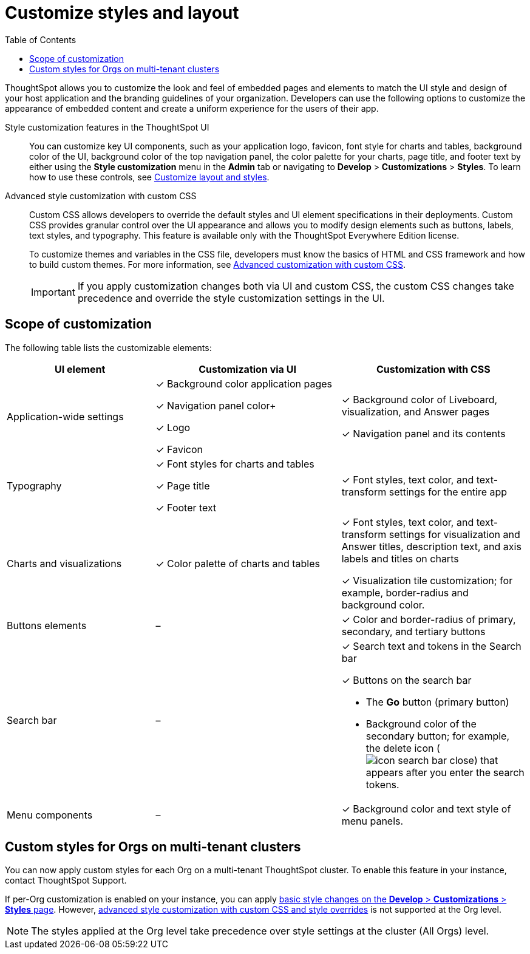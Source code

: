 = Customize styles and layout
:toc: true
:toclevels: 1

:page-title: Customize styles and layout
:page-pageid: style-customization
:page-description: Customize styles, design, and layout of embedded ThoughtSpot app using UI and custom CSS

ThoughtSpot allows you to customize the look and feel of embedded pages and elements to match the UI style and design of your host application and the branding guidelines of your organization. Developers can use the following options to customize the appearance of embedded content and create a uniform experience for the users of their app.

Style customization features in the ThoughtSpot UI::

You can customize key UI components, such as your application logo, favicon, font style for charts and tables, background color of the UI, background color of the top navigation panel, the color palette for your charts, page title, and footer text by either using the *Style customization* menu in the *Admin* tab or  navigating to *Develop* > *Customizations* > *Styles*. To learn how to use these controls, see xref:customize-style.adoc[Customize layout and styles].

Advanced style customization with custom CSS::
Custom CSS allows developers to override the default styles and UI element specifications in their deployments. Custom CSS provides granular control over the UI appearance and allows you to modify design elements such as buttons, labels, text styles, and typography. This feature is available only with the ThoughtSpot Everywhere Edition license.
+
To customize themes and variables in the CSS file, developers must know the basics of HTML and CSS framework and how to build custom themes. For more information, see xref:css-customization.adoc[Advanced customization with custom CSS].
+

[IMPORTANT]
====
If you apply customization changes both via UI and custom CSS, the custom CSS changes take precedence and override the style customization settings in the UI.
====

== Scope of customization

The following table lists the customizable elements:

[div tableContainer]
--
[width="100%" cols="4,5,5"]
[options='header']
|=====
|UI element|Customization via UI| Customization with CSS
|Application-wide settings| [tag greenBackground]#✓# Background color application pages +

[tag greenBackground]#✓# Navigation panel color+

[tag greenBackground]#✓# Logo +

[tag greenBackground]#✓# Favicon | [tag greenBackground]#✓# Background color of Liveboard, visualization, and Answer pages +

[tag greenBackground]#✓# Navigation panel and its contents +

|Typography|[tag greenBackground]#✓# Font styles for charts and tables +

[tag greenBackground]#✓# Page title +

[tag greenBackground]#✓# Footer text +
| [tag greenBackground]#✓# Font styles, text color, and text-transform settings for the entire app +

|Charts and visualizations| [tag greenBackground]#✓# Color palette of charts and tables |

[tag greenBackground]#✓# Font styles, text color, and text-transform settings for visualization and Answer titles, description text, and axis labels and titles on charts +

[tag greenBackground]#✓# Visualization tile customization; for example, border-radius and background color. +

|Buttons elements|[tag greyBackground]#–# |[tag greenBackground]#✓# Color and border-radius of primary, secondary, and tertiary buttons
|Search bar|[tag greyBackground]#–#  a|[tag greenBackground]#✓# Search text and tokens in the Search bar

[tag greenBackground]#✓# Buttons on the search bar +

* The *Go* button (primary button)
* Background color of the secondary button; for example, the delete icon (image:./images/icon-search-bar-close.png[]) that appears after you enter the search tokens.
|Menu components|[tag greyBackground]#–# |[tag greenBackground]#✓# Background color and text style of menu panels.
|=====
--

== Custom styles for Orgs on multi-tenant clusters

You can now apply custom styles for each Org on a multi-tenant ThoughtSpot cluster. To enable this feature in your instance, contact ThoughtSpot Support.

If per-Org customization is enabled on your instance, you can apply xref:customize-style.adoc[basic style changes on the *Develop* > *Customizations* > *Styles* page]. However, xref:css-customization.adoc[advanced style customization with custom CSS and style overrides] is not supported at the Org level.

[NOTE]
====
The styles applied at the Org level take precedence over style settings at the cluster (All Orgs) level.
====